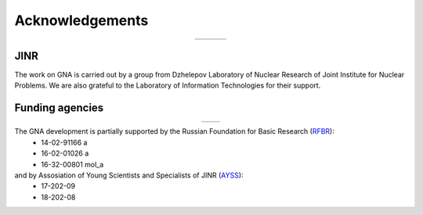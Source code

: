 Acknowledgements
----------------

.. |jinr| image:: ../img/logo/jinr_logo.png
   :alt: Joint Institute for Nuclear Research
   :target: http://www.jinr.ru/main-en/

.. |dlnp| image:: ../img/logo/DLNP_1_tr.png
   :alt: Dzhelepov Laboratory of Nuclear Problems
   :target: http://dlnp.jinr.ru/en

.. |lit| image:: ../img/logo/lit.png
   :alt: Laboratory of Information Technologies
   :target: http://lit.jinr.ru/view.php?var1=about&lang=lat&file=about_about

.. |rfbr| image:: ../img/logo/rfbr_eng_25.png
   :alt: Russian Foundation for Basic Research
   :target: http://www.rfbr.ru/rffi/eng

.. |ayss| image:: ../img/logo/AYSS-logo.jpg
   :alt: Assosiation of Young Scientists and Specialists
   :target: http://www.omus.jinr.ru

.. list-table::
   :widths: 26 22 26
   :align: center

   * - |jinr|
     - |dlnp|
     - |lit|

JINR
^^^^

The work on GNA is carried out by a group from Dzhelepov Laboratory of Nuclear Research of Joint Institute for Nuclear
Problems. We are also grateful to the Laboratory of Information Technologies for their support.

Funding agencies
^^^^^^^^^^^^^^^^

.. list-table::
    :widths: 13 13
    :align: center

    * - |rfbr|
      - |ayss|

The GNA development is partially supported by the Russian Foundation for Basic Research (`RFBR <http://www.rfbr.ru/rffi/eng>`_):
    - 14-02-91166 a
    - 16-02-01026 a
    - 16-32-00801 mol_a

and by Assosiation of Young Scientists and Specialists of JINR (`AYSS <http://omus.jinr.ru>`_):
    - 17-202-09
    - 18-202-08



